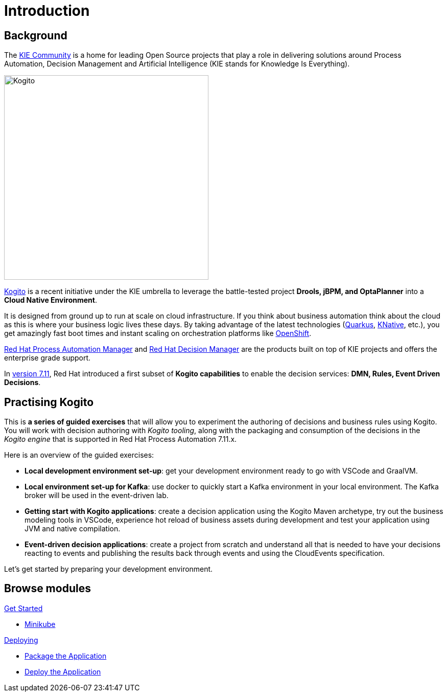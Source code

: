 = Introduction
:page-layout: home
:!sectids:

== Background

The https://kie.org/[KIE Community] is a home for leading Open Source projects that play a role in delivering solutions around Process Automation, Decision Management and Artificial Intelligence (KIE stands for Knowledge Is Everything).

image::logo.png[Kogito,400,align="center"]

https://kogito.kie.org/[Kogito] is a recent initiative under the KIE umbrella to leverage the battle-tested project **Drools, jBPM, and OptaPlanner** into a **Cloud Native Environment**.

It is designed from ground up to run at scale on cloud infrastructure. If you think about business automation think about the cloud as this is where your business logic lives these days. By taking advantage of the latest technologies (https://quarkus.io/[Quarkus], https://knative.dev/[KNative], etc.), you get amazingly fast boot times and instant scaling on orchestration platforms like https://www.redhat.com/en/technologies/cloud-computing/openshift[OpenShift].

:rhpam: https://www.redhat.com/en/technologies/jboss-middleware/process-automation-manager[Red Hat Process Automation Manager]
:rhdm: https://www.redhat.com/en/technologies/jboss-middleware/decision-manager[Red Hat Decision Manager]

{rhpam} and {rhdm} are the products built on top of KIE projects and offers the enterprise grade support.

:v711: https://www.redhat.com/en/about/press-releases/red-hat-rewrites-business-automation-playbook-end-end-kubernetes-native-decision-management-capabilities[version 7.11]

In {v711}, Red Hat introduced a first subset of **Kogito capabilities** to enable the decision services: **DMN, Rules, Event Driven Decisions**.

== Practising Kogito

This is **a series of guided exercises** that will allow you to experiment the authoring of decisions and business rules using Kogito. You will work with decision authoring with _Kogito tooling_, along with the packaging and consumption of the decisions in the _Kogito engine_ that is supported in Red Hat Process Automation 7.11.x.

Here is an overview of the guided exercises:

- **Local development environment set-up**: get your development environment ready to go with VSCode and GraalVM.
- **Local environment set-up for Kafka**: use docker to quickly start a Kafka environment in your local environment. The Kafka broker will be used in the event-driven lab. 
- **Getting start with Kogito applications**: create a decision application using the Kogito Maven archetype, try out the business modeling tools in VSCode, experience hot reload of business assets during development and test your application using JVM and native compilation.
- **Event-driven decision applications**: create a project from scratch and understand all that is needed to have your decisions reacting to events and publishing the results back through events and using the CloudEvents specification.

Let's get started by preparing your development environment.

[.tiles.browse]
== Browse modules

[.tile]
.xref:01-setup.adoc[Get Started]
* xref:01-setup.adoc#minikube[Minikube]

[.tile]
.xref:02-deploy.adoc[Deploying]
* xref:02-deploy.adoc#package[Package the Application]
* xref:02-deploy.adoc#deploy[Deploy the Application]

[.tile]
.xref:09-build-process-service.adoc


